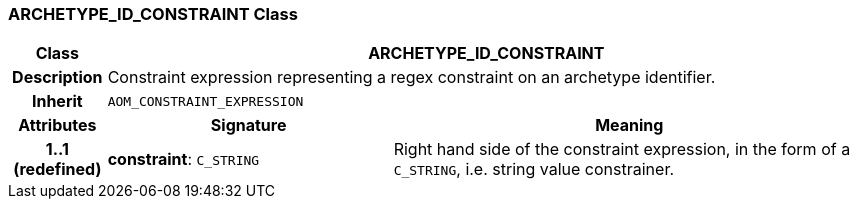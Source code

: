 === ARCHETYPE_ID_CONSTRAINT Class

[cols="^1,3,5"]
|===
h|*Class*
2+^h|*ARCHETYPE_ID_CONSTRAINT*

h|*Description*
2+a|Constraint expression representing a regex constraint on an archetype identifier.

h|*Inherit*
2+|`AOM_CONSTRAINT_EXPRESSION`

h|*Attributes*
^h|*Signature*
^h|*Meaning*

h|*1..1 +
(redefined)*
|*constraint*: `C_STRING`
a|Right hand side of the constraint expression, in the form of a `C_STRING`, i.e. string value constrainer.
|===
